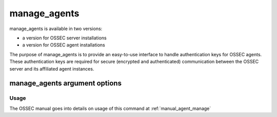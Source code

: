 
.. _manage_agents:

manage_agents
=============

manage_agents is available in two versions:

- a version for OSSEC server installations
- a version for OSSEC agent installations

The purpose of manage_agents is to provide an easy-to-use interface to handle authentication 
keys for OSSEC agents. These authentication keys are required for secure (encrypted and 
authenticated) communication between the OSSEC server and its affiliated agent instances.

manage_agents argument options
~~~~~~~~~~~~~~~~~~~~~~~~~~~~~~

.. program:: manage_agents 

.. option:: -h

    Display the help message 

.. option:: -V 

    Display OSSEC Version 

.. option:: -l 

    List available agents. 

.. option:: -e <id> 

    Extracts key for an agent (Manager only).

.. option:: -i <id> 

    Import authentication key (Agent only). 

Usage 
-----

The OSSEC manual goes into details on usage of this command at :ref:`manual_agent_manage`

